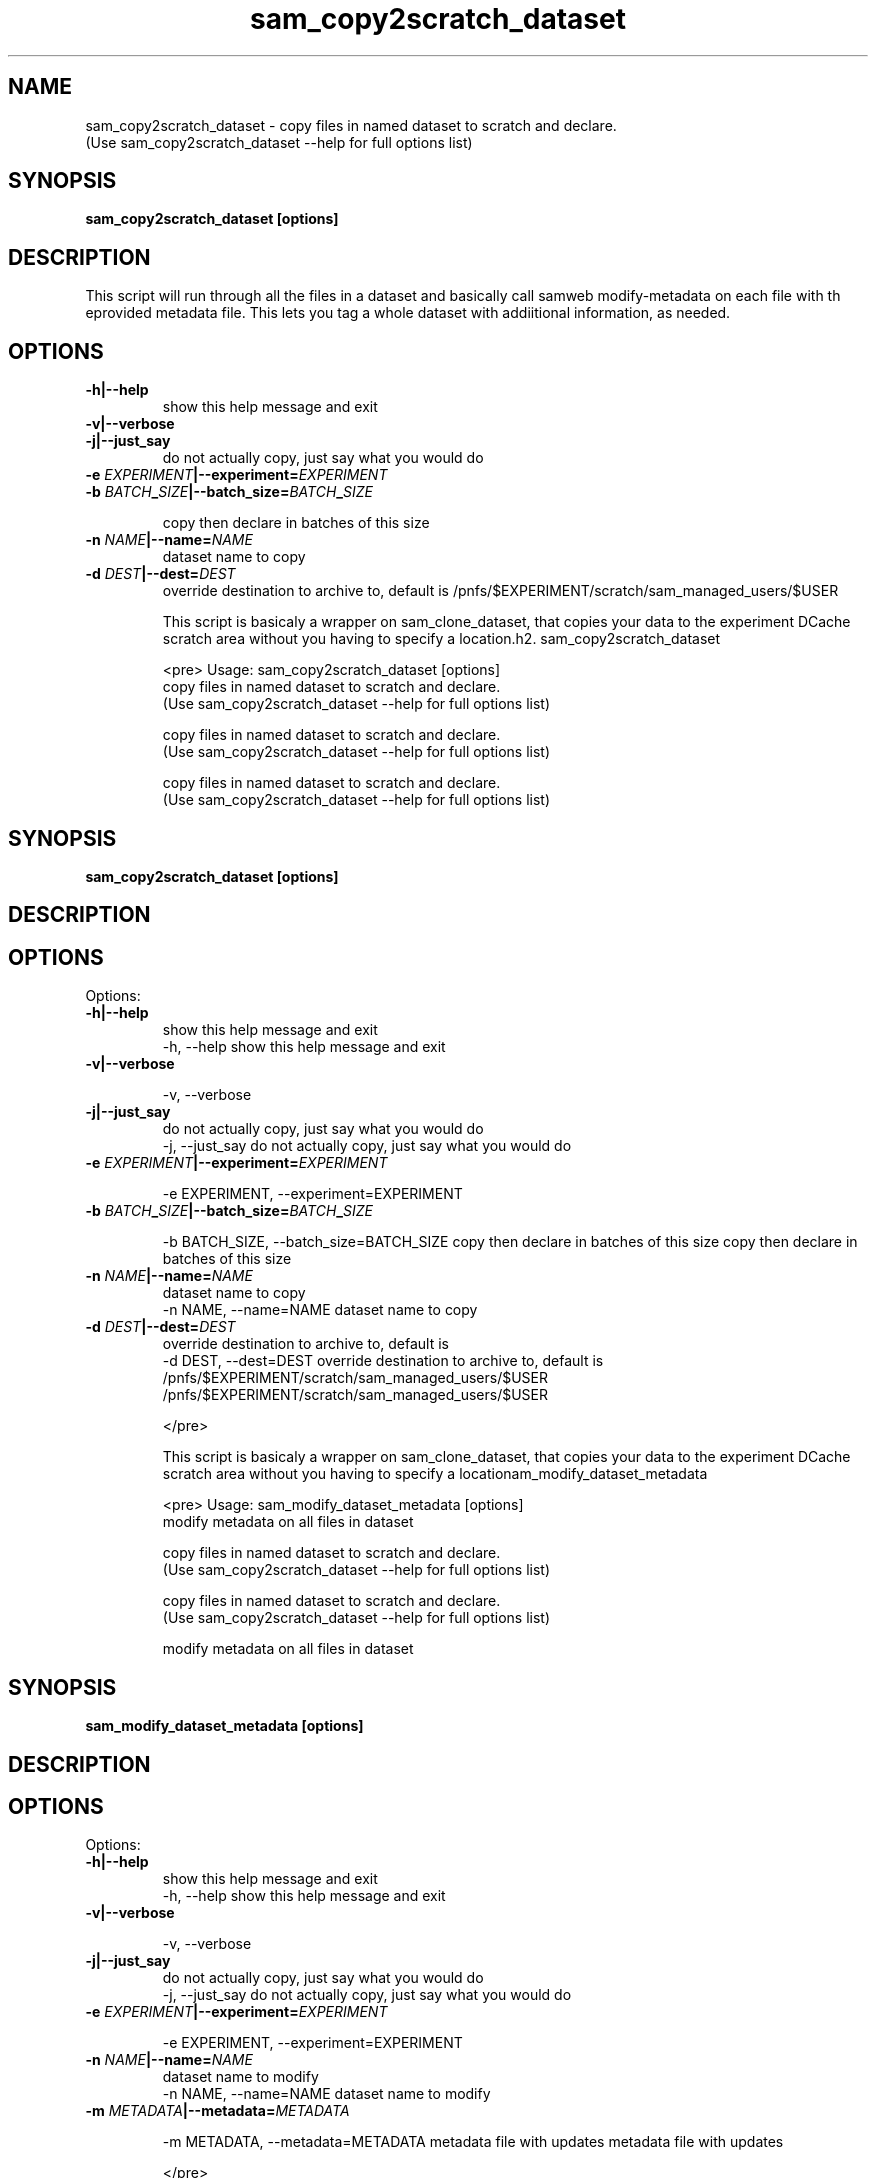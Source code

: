 .TH sam_copy2scratch_dataset 1 "fife_utils"
.SH NAME
 sam_copy2scratch_dataset \- copy files in named dataset to scratch and declare.
  (Use sam_copy2scratch_dataset --help for full options list)


.SH SYNOPSIS
.B sam_copy2scratch_dataset [options] 
.SH DESCRIPTION
This script will run through all the files in a dataset and basically call samweb modify-metadata on each file with th eprovided metadata file.   This lets you tag a whole dataset with addiitional information, as needed.


.SH OPTIONS
.TP
.B -h|--help
show this help message and exit
.TP
.B -v|--verbose

.TP
.B -j|--just_say
do not actually copy, just say what you would do
.TP
.B -e \fIEXPERIMENT\fB|--experiment=\fIEXPERIMENT\fB

.TP
.B -b \fIBATCH\fB_\fISIZE\fB|--batch_size=\fIBATCH\fB_\fISIZE\fB

copy then declare in batches of this size
.TP
.B -n \fINAME\fB|--name=\fINAME\fB
dataset name to copy
.TP
.B -d \fIDEST\fB|--dest=\fIDEST\fB
override destination to archive to, default is
/pnfs/$EXPERIMENT/scratch/sam_managed_users/$USER

This script is basicaly a wrapper on sam_clone_dataset, that copies your data to the experiment DCache scratch area without you having to specify a location.h2. sam_copy2scratch_dataset

<pre>
Usage: sam_copy2scratch_dataset [options] 
 copy files in named dataset to scratch and declare.
  (Use sam_copy2scratch_dataset --help for full options list)

 copy files in named dataset to scratch and declare.
  (Use sam_copy2scratch_dataset --help for full options list)

 copy files in named dataset to scratch and declare.
  (Use sam_copy2scratch_dataset --help for full options list)


.SH SYNOPSIS
.B sam_copy2scratch_dataset [options] 
.SH DESCRIPTION

.SH OPTIONS
Options:
.TP
.B -h|--help
show this help message and exit
  -h, --help            show this help message and exit
.TP
.B -v|--verbose

  -v, --verbose         
.TP
.B -j|--just_say
do not actually copy, just say what you would do
  -j, --just_say        do not actually copy, just say what you would do
.TP
.B -e \fIEXPERIMENT\fB|--experiment=\fIEXPERIMENT\fB

  -e EXPERIMENT, --experiment=EXPERIMENT
.TP
.B -b \fIBATCH\fB_\fISIZE\fB|--batch_size=\fIBATCH\fB_\fISIZE\fB

  -b BATCH_SIZE, --batch_size=BATCH_SIZE
copy then declare in batches of this size
copy then declare in batches of this size
.TP
.B -n \fINAME\fB|--name=\fINAME\fB
dataset name to copy
  -n NAME, --name=NAME  dataset name to copy
.TP
.B -d \fIDEST\fB|--dest=\fIDEST\fB
override destination to archive to, default is
  -d DEST, --dest=DEST  override destination to archive to, default is
/pnfs/$EXPERIMENT/scratch/sam_managed_users/$USER
/pnfs/$EXPERIMENT/scratch/sam_managed_users/$USER

</pre>

This script is basicaly a wrapper on sam_clone_dataset, that copies your data to the experiment DCache scratch area without you having to specify a locationam_modify_dataset_metadata

<pre>
Usage: sam_modify_dataset_metadata [options] 
 modify metadata on all files in dataset

 copy files in named dataset to scratch and declare.
  (Use sam_copy2scratch_dataset --help for full options list)

 copy files in named dataset to scratch and declare.
  (Use sam_copy2scratch_dataset --help for full options list)

 modify metadata on all files in dataset


.SH SYNOPSIS
.B sam_modify_dataset_metadata [options] 
.SH DESCRIPTION

.SH OPTIONS
Options:
.TP
.B -h|--help
show this help message and exit
  -h, --help            show this help message and exit
.TP
.B -v|--verbose

  -v, --verbose         
.TP
.B -j|--just_say
do not actually copy, just say what you would do
  -j, --just_say        do not actually copy, just say what you would do
.TP
.B -e \fIEXPERIMENT\fB|--experiment=\fIEXPERIMENT\fB

  -e EXPERIMENT, --experiment=EXPERIMENT
.TP
.B -n \fINAME\fB|--name=\fINAME\fB
dataset name to modify
  -n NAME, --name=NAME  dataset name to modify
.TP
.B -m \fIMETADATA\fB|--metadata=\fIMETADATA\fB

  -m METADATA, --metadata=METADATA
metadata file with updates
metadata file with updates

</pre>

.SH "SEE ALSO"

sam_add_dataset(1),
sam_archive_dataset(1),
sam_clone_dataset(1),
sam_condense_dataset(1),
sam_copy2scratch_dataset(1),
sam_modify_dataset_metadata(1),
sam_move2archive_dataset(1),
sam_move2persistent_dataset(1),
sam_move_dataset(1),
sam_pin_dataset(1),
sam_prestage_dataset(1),
sam_remove_location_dataset(1),
sam_restore_directory_image(1),
sam_retire_dataset(1),
sam_revert_names(1),
sam_unclone_dataset(1),
sam_validate_dataset(1)
